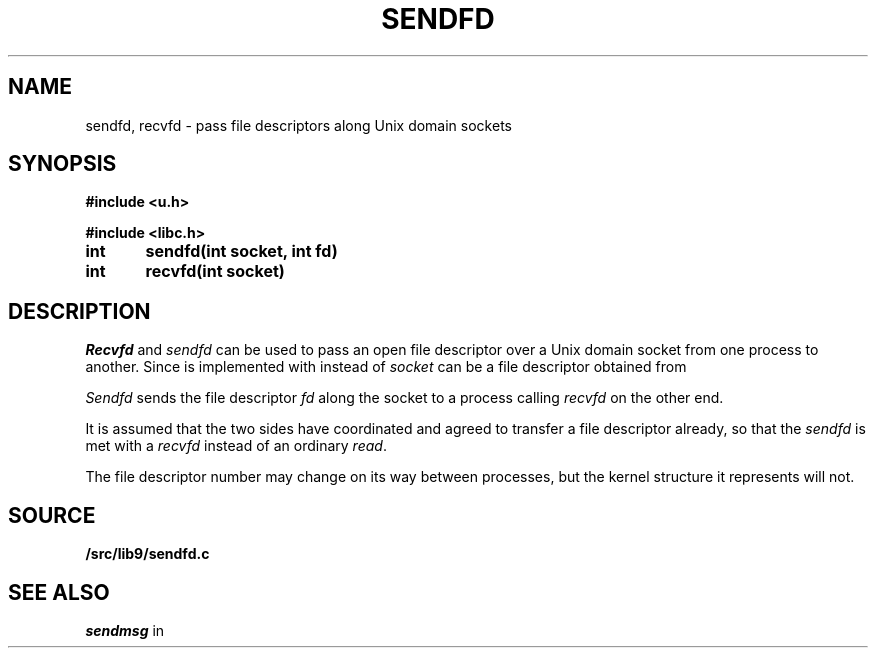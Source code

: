 .TH SENDFD 3
.SH NAME
sendfd, recvfd \- pass file descriptors along Unix domain sockets
.SH SYNOPSIS
.B
#include <u.h>
.PP
.B
#include <libc.h>
.PP
.B
int	sendfd(int socket, int fd)
.PP
.B
int	recvfd(int socket)
.SH DESCRIPTION
.I Recvfd
and
.I sendfd
can be used to pass an open file descriptor over
a Unix domain socket from one process to another.
Since
.IM pipe (3)
is implemented with
.IM socketpair (2)
instead of
.IM pipe (2) ,
.I socket
can be a file descriptor obtained from
.IM pipe (3) .
.PP
.I Sendfd
sends the file descriptor
.I fd
along the socket to a process calling
.I recvfd 
on the other end.
.PP
It is assumed that the two sides have coordinated
and agreed to transfer a file descriptor already, so
that the
.I sendfd
is met with a
.I recvfd
instead of an ordinary
.IR read .
.PP
The file descriptor number may change on its way
between processes, but the kernel structure it represents
will not.
.SH SOURCE
.B \*9/src/lib9/sendfd.c
.SH SEE ALSO
.IM socketpair (2) ,
.I sendmsg
in
.IM send (2)

